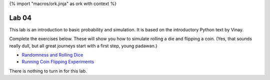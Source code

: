 {% import "macros/ork.jinja" as ork with context %}

Lab 04
*************************************

This lab is an introduction to basic probability and simulation. It is based on the introductory Python text by Vinay.

Complete the exercises below. These will show you how to simulate rolling a die and flipping a coin. (Yes, that sounds really dull, but all great journeys start with a first step, young padawan.)

- `Randomness and Rolling Dice <s04lab-1.html>`_
- `Running Coin Flipping Experiments  <s04lab-2.html>`_

There is nothing to turn in for this lab. 
